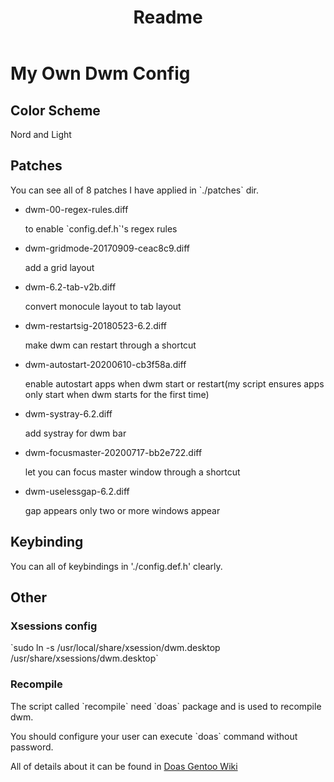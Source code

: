 #+TITLE: Readme

* My Own Dwm Config

** Color Scheme

Nord and Light

** Patches

You can see all of 8 patches I have applied in `./patches` dir.

+ dwm-00-regex-rules.diff

  to enable `config.def.h`'s regex rules

+ dwm-gridmode-20170909-ceac8c9.diff

  add a grid layout

+ dwm-6.2-tab-v2b.diff

  convert monocule layout to tab layout

+ dwm-restartsig-20180523-6.2.diff

  make dwm can restart through a shortcut

+ dwm-autostart-20200610-cb3f58a.diff

  enable autostart apps when dwm start or restart(my script ensures apps only start when dwm starts for the first time)

+ dwm-systray-6.2.diff

  add systray for dwm bar

+ dwm-focusmaster-20200717-bb2e722.diff

  let you can focus master window through a shortcut

+ dwm-uselessgap-6.2.diff

  gap appears only two or more windows appear

** Keybinding

You can all of keybindings in './config.def.h' clearly.

** Other

*** Xsessions config

`sudo ln -s /usr/local/share/xsession/dwm.desktop /usr/share/xsessions/dwm.desktop`

*** Recompile

The script called `recompile` need `doas` package and is used to recompile dwm.

You should configure your user can execute `doas` command without password.

All of details about it can be found in [[https://wiki.gentoo.org/wiki/Doas][Doas Gentoo Wiki]]
